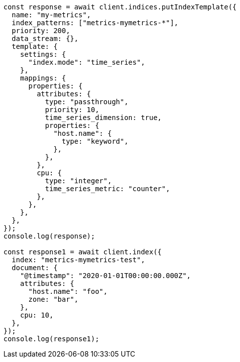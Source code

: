 // This file is autogenerated, DO NOT EDIT
// Use `node scripts/generate-docs-examples.js` to generate the docs examples

[source, js]
----
const response = await client.indices.putIndexTemplate({
  name: "my-metrics",
  index_patterns: ["metrics-mymetrics-*"],
  priority: 200,
  data_stream: {},
  template: {
    settings: {
      "index.mode": "time_series",
    },
    mappings: {
      properties: {
        attributes: {
          type: "passthrough",
          priority: 10,
          time_series_dimension: true,
          properties: {
            "host.name": {
              type: "keyword",
            },
          },
        },
        cpu: {
          type: "integer",
          time_series_metric: "counter",
        },
      },
    },
  },
});
console.log(response);

const response1 = await client.index({
  index: "metrics-mymetrics-test",
  document: {
    "@timestamp": "2020-01-01T00:00:00.000Z",
    attributes: {
      "host.name": "foo",
      zone: "bar",
    },
    cpu: 10,
  },
});
console.log(response1);
----
